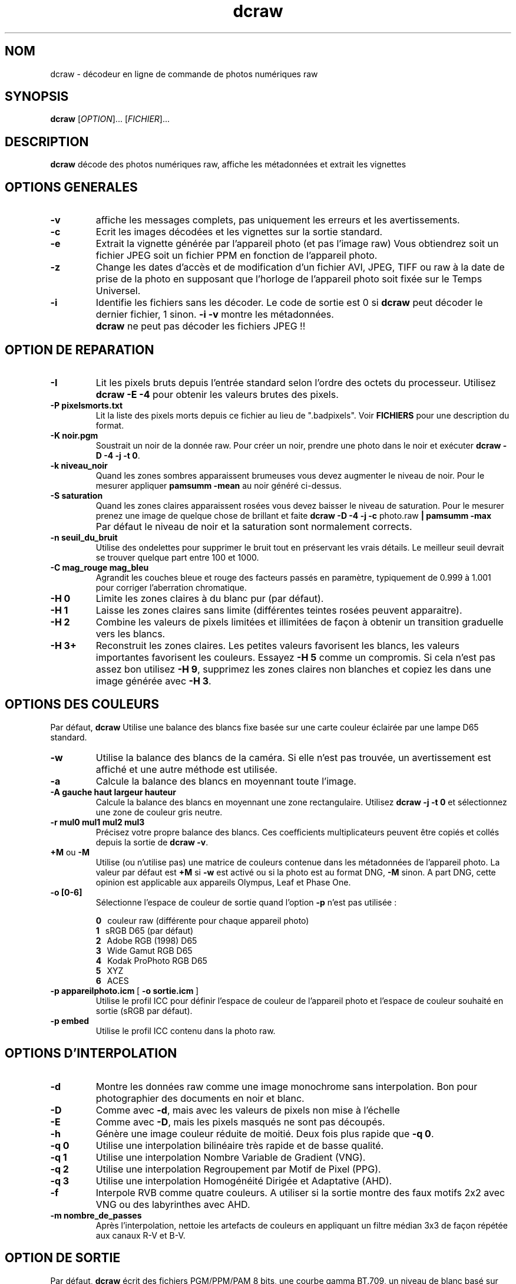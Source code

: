.\"
.\" Page Man de dcraw
.\"
.\" Copyright (c) 2015 by David Coffin
.\"
.\" Vous pouvez distribuer sans aucune restriction.
.\"
.\" David Coffin
.\" dcoffin a cybercom o net
.\" http://www.cybercom.net/~dcoffin
.\"
.TH dcraw 1 "3 mars 2015"
.LO 1
.SH NOM
dcraw - décodeur en ligne de commande de photos numériques raw
.SH SYNOPSIS
.B dcraw
[\fIOPTION\fR]... [\fIFICHIER\fR]...
.SH DESCRIPTION
.B dcraw
décode des photos numériques raw, affiche les métadonnées et
extrait les vignettes
.SH OPTIONS GENERALES
.TP
.B -v
affiche les messages complets, pas uniquement les erreurs et les
avertissements.
.TP
.B -c
Ecrit les images décodées et les vignettes sur la sortie standard.
.TP
.B -e
Extrait la vignette générée par l'appareil photo (et pas l'image
raw) Vous obtiendrez soit un fichier JPEG soit un fichier PPM en
fonction de l'appareil photo.
.TP
.B -z
Change les dates d'accès et de modification d'un fichier AVI,
JPEG, TIFF ou raw à la date de prise de la photo en supposant que
l'horloge de l'appareil photo soit fixée sur le Temps Universel.
.TP
.B -i
Identifie les fichiers sans les décoder.
Le code de sortie est 0 si
.B dcraw
peut décoder le dernier fichier, 1 sinon.
.B -i -v
montre les métadonnées.
.TP
.B ""
.B dcraw
ne peut pas décoder les fichiers JPEG !!
.SH OPTION DE REPARATION
.TP
.B -I
Lit les pixels bruts depuis l'entrée standard selon l'ordre des
octets du processeur. Utilisez
.B dcraw -E -4
pour obtenir les valeurs brutes des pixels.
.TP
.B -P pixelsmorts.txt
Lit la liste des pixels morts depuis ce fichier au lieu de ".badpixels".
Voir
.B FICHIERS
pour une description du format.
.TP
.B -K noir.pgm
Soustrait un noir de la donnée raw.  Pour créer un noir, prendre
une photo dans le noir et exécuter
.BR dcraw\ -D\ -4\ -j\ -t\ 0 .
.TP
.B -k niveau_noir
Quand les zones sombres apparaissent brumeuses vous devez augmenter le
niveau de noir.
Pour le mesurer appliquer
.B pamsumm -mean
au noir généré ci-dessus.
.TP
.B -S saturation
Quand les zones claires apparaissent rosées vous devez baisser le niveau
de saturation.
Pour le mesurer prenez une image de quelque chose de brillant et faite
.B dcraw -D -4 -j -c
photo.raw
.B | pamsumm -max
.TP
.B ""
Par défaut le niveau de noir et la saturation sont normalement corrects.
.TP
.B -n seuil_du_bruit
Utilise des ondelettes pour supprimer le bruit tout en préservant
les vrais détails.  Le meilleur seuil devrait se trouver quelque
part entre 100 et 1000.
.TP
.B -C mag_rouge mag_bleu
Agrandit les couches bleue et rouge des facteurs passés en paramètre,
typiquement de 0.999 à 1.001 pour corriger l'aberration chromatique.
.TP
.B -H 0
Limite les zones claires à du blanc pur (par défaut).
.TP
.B -H 1
Laisse les zones claires sans limite (différentes teintes rosées
peuvent apparaitre).
.TP
.B -H 2
Combine les valeurs de pixels limitées et illimitées de façon à
obtenir un transition graduelle vers les blancs.
.TP
.B -H 3+
Reconstruit les zones claires.  Les petites valeurs favorisent
les blancs, les valeurs importantes favorisent les couleurs.
Essayez
.B -H 5
comme un compromis.  Si cela n'est pas assez bon utilisez
.BR -H\ 9 ,
supprimez les zones claires non blanches et copiez les dans une
image générée avec
.BR -H\ 3 .
.SH OPTIONS DES COULEURS
Par défaut,
.B dcraw
Utilise une balance des blancs fixe basée sur une carte couleur
éclairée par une lampe D65 standard.
.TP
.B -w
Utilise la balance des blancs de la caméra.
Si elle n'est pas trouvée, un avertissement est affiché et une autre
méthode est utilisée.
.TP
.B -a
Calcule la balance des blancs en moyennant toute l'image.
.TP
.B -A gauche haut largeur hauteur
Calcule la balance des blancs en moyennant une zone rectangulaire.
Utilisez
.B dcraw\ -j\ -t\ 0
et sélectionnez une zone de couleur gris neutre.
.TP
.B -r mul0 mul1 mul2 mul3
Précisez votre propre balance des blancs.
Ces coefficients multiplicateurs peuvent être copiés et collés depuis
la sortie de
.BR dcraw\ -v .
.TP
.BR +M " ou " -M
Utilise (ou n'utilise pas) une matrice de couleurs contenue dans les
métadonnées de l'appareil photo.
La valeur par défaut est
.B +M
si
.B -w
est activé ou si la photo est au format DNG,
.B -M
sinon. A part DNG,
cette opinion est applicable aux appareils Olympus, Leaf et Phase One.
.TP
.B -o [0-6]
Sélectionne l'espace de couleur de sortie quand l'option
.B -p
n'est pas utilisée :

.B \t0
\ \ couleur raw (différente pour chaque appareil photo)
.br
.B \t1
\ \ sRGB D65 (par défaut)
.br
.B \t2
\ \ Adobe RGB (1998) D65
.br
.B \t3
\ \ Wide Gamut RGB D65
.br
.B \t4
\ \ Kodak ProPhoto RGB D65
.br
.B \t5
\ \ XYZ
.br
.B \t6
\ \ ACES
.TP
.BR -p\ appareilphoto.icm \ [\  -o\ sortie.icm \ ]
Utilise le profil ICC pour définir l'espace de couleur de
l'appareil photo et l'espace de couleur souhaité en sortie
(sRGB par défaut).
.TP
.B -p embed
Utilise le profil ICC contenu dans la photo raw.
.SH OPTIONS D'INTERPOLATION
.TP
.B -d
Montre les données raw comme une image monochrome sans interpolation.
Bon pour photographier des documents en noir et blanc.
.TP
.B -D
Comme avec
.BR -d ,
mais avec les valeurs de pixels non mise à l'échelle
.TP
.B -E
Comme avec
.BR -D ,
mais les pixels masqués ne sont pas découpés.
.TP
.B -h
Génère une image couleur réduite de moitié.  Deux fois plus rapide que
.BR -q\ 0 .
.TP
.B -q 0
Utilise une interpolation bilinéaire très rapide et de basse qualité.
.TP
.B -q 1
Utilise une interpolation Nombre Variable de Gradient (VNG).
.TP
.B -q 2
Utilise une interpolation Regroupement par Motif de Pixel (PPG).
.TP
.B -q 3
Utilise une interpolation Homogénéité Dirigée et Adaptative (AHD).
.TP
.B -f
Interpole RVB comme quatre couleurs.  A utiliser si la sortie
montre des faux motifs 2x2 avec VNG ou des labyrinthes avec AHD.
.TP
.B -m nombre_de_passes
Après l'interpolation, nettoie les artefacts de couleurs en appliquant
un filtre médian 3x3 de façon répétée aux canaux R-V et B-V.
.SH OPTION DE SORTIE
Par défaut,
.B dcraw
écrit des fichiers PGM/PPM/PAM 8 bits, une courbe gamma BT.709, un
niveau de blanc basé sur l'histogramme, et aucune méta donnée.
.TP
.B -W
Utilise un niveau de blanc fixé ignorant l'histogramme de l'image
.TP
.B -b luminosité
Divise le niveau de blanc par cette valeur, 1.0 par défaut.
.TP
.B -g puissance pente_a_l_origine
Fixe la courbe gamma, par défaut BT.709
.RB ( -g\ 2.222\ 4.5 ).
Si vous préférez le gamma du sRGB, utilisez
.BR -g\ 2.4\ 12.92 .
Pour une simple courbe de puissance, fixez la pente à l'origine à zéro.
.TP
.B -6
Ecrit seize bits par pixel/canal au lieu de huit.
.TP
.B -4
16 bits linéaires, équivalent à
.BR -6\ -W\ -g\ 1\ 1 .
.TP
.B -T
Ecrit des fichiers TIFF avec les métadonnées au lieu de
fichiers PGM/PPM/PAM.
.TP
.B -t [0-7,90,180,270]
Change l'orientation de l'image de sortie.  Par défaut,
.B dcraw
applique l'orientation spécifiée par l'appareil photo.
.B -t 0
désactive le changement d'orientation.
.TP
.B -j
Pour les appareils photos Fuji\ Super\ CCD, montre l'image
tournée à 45 degrés. Pour les appareils photos avec des pixels
non carrés, n'étire pas l'image à son rapport hauteur/largeur
réel.  Dans tous les cas cette option garantie que chaque pixel
en sortie correspond à un pixel raw.
.TP
.BR "-s [0..N-1]" " ou " "-s all"
Si un fichier contient N images raw, choisissez en une ou "all"
(toutes) pour les décoder.
Par exemple, les appareils photos Fuji\ Super\ CCD\ SR
génèrent une seconde image sous exposée de 4 stops pour montrer
les détails dans les zones claires.
.SH FICHIERS
.TP
\:./.badpixels, ../.badpixels, ../../.badpixels, ...
Liste des pixels morts de votre appareil photo afin que
.B dcraw
puisse interpoler autour d'eux.  Chaque ligne spécifie une colonne,
une ligne, et la date UNIX de la mort pour un pixel.  Par exemple :
.sp 1
.nf
 962   91 1028350000  # mort entre le 1er et le 4 Aout 2002
1285 1067 0           # mort à une date inconnue
.fi
.sp 1
Ces coordonnées sont avant tout étirement ou rotation,
donc utilisez
.B dcraw -j -t 0
pour identifier les pixels morts.
.SH "VOIR AUSSI"
.BR pgm (5),
.BR ppm (5),
.BR pam (5),
.BR pamsumm (1),
.BR pnmgamma (1),
.BR pnmtotiff (1),
.BR pnmtopng (1),
.BR gphoto2 (1),
.BR cjpeg (1),
.BR djpeg (1)
.SH AUTEUR
Ecrit par David Coffin, dcoffin a cybercom o net
.SH TRADUCTION
Luc Coiffier, luc o coiffier a free o fr
